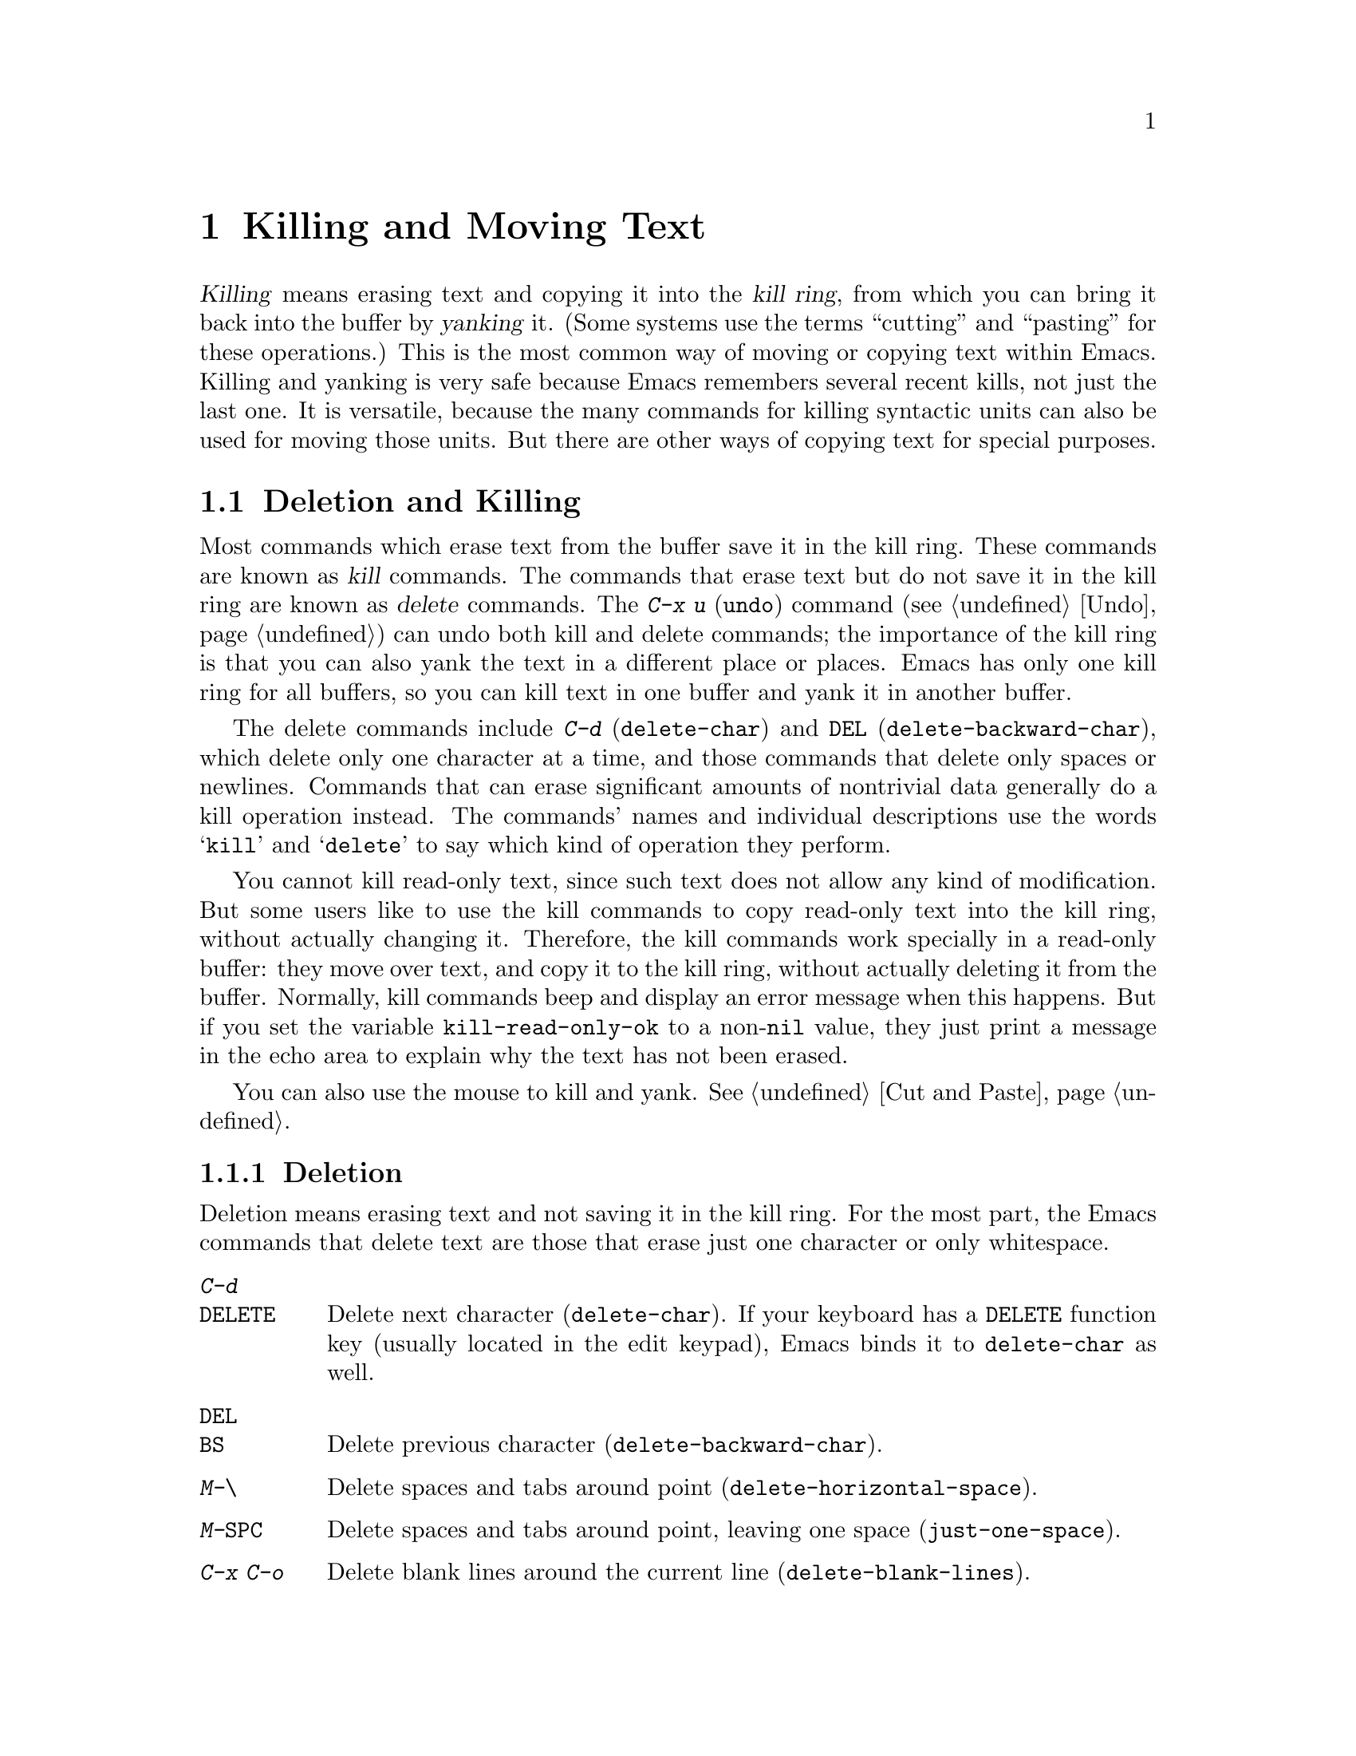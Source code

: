 @c This is part of the Emacs manual.
@c Copyright (C) 1985, 1986, 1987, 1993, 1994, 1995, 1997, 2000, 2001,
@c   2002, 2003, 2004, 2005, 2006, 2007 Free Software Foundation, Inc.
@c See file emacs.texi for copying conditions.

@node Killing, Yanking, Mark, Top
@chapter Killing and Moving Text

@ifnottex
@raisesections
@end ifnottex

  @dfn{Killing} means erasing text and copying it into the @dfn{kill
ring}, from which you can bring it back into the buffer by
@dfn{yanking} it.  (Some systems use the terms ``cutting'' and
``pasting'' for these operations.)  This is the most common way of
moving or copying text within Emacs.  Killing and yanking is very safe
because Emacs remembers several recent kills, not just the last one.
It is versatile, because the many commands for killing syntactic units
can also be used for moving those units.  But there are other ways of
copying text for special purposes.

@iftex
@section Deletion and Killing
@end iftex

@cindex killing text
@cindex cutting text
@cindex deletion
  Most commands which erase text from the buffer save it in the kill
ring.  These commands are known as @dfn{kill} commands.  The commands
that erase text but do not save it in the kill ring are known as
@dfn{delete} commands.  The @kbd{C-x u} (@code{undo}) command
(@pxref{Undo}) can undo both kill and delete commands; the importance
of the kill ring is that you can also yank the text in a different
place or places.  Emacs has only one kill ring for all buffers, so you
can kill text in one buffer and yank it in another buffer.

  The delete commands include @kbd{C-d} (@code{delete-char}) and
@key{DEL} (@code{delete-backward-char}), which delete only one
character at a time, and those commands that delete only spaces or
newlines.  Commands that can erase significant amounts of nontrivial
data generally do a kill operation instead.  The commands' names and
individual descriptions use the words @samp{kill} and @samp{delete} to
say which kind of operation they perform.

@vindex kill-read-only-ok
@cindex read-only text, killing
  You cannot kill read-only text, since such text does not allow any
kind of modification.  But some users like to use the kill commands to
copy read-only text into the kill ring, without actually changing it.
Therefore, the kill commands work specially in a read-only buffer:
they move over text, and copy it to the kill ring, without actually
deleting it from the buffer.  Normally, kill commands beep and display
an error message when this happens.  But if you set the variable
@code{kill-read-only-ok} to a non-@code{nil} value, they just print a
message in the echo area to explain why the text has not been erased.

  You can also use the mouse to kill and yank.  @xref{Cut and Paste}.

@menu
* Deletion::            Commands for deleting small amounts of text and
                          blank areas.
* Killing by Lines::    How to kill entire lines of text at one time.
* Other Kill Commands:: Commands to kill large regions of text and
                          syntactic units such as words and sentences.
@end menu

@need 1500
@node Deletion
@subsection Deletion
@findex delete-backward-char
@findex delete-char

  Deletion means erasing text and not saving it in the kill ring.  For
the most part, the Emacs commands that delete text are those that
erase just one character or only whitespace.

@table @kbd
@item C-d
@itemx @key{DELETE}
Delete next character (@code{delete-char}).  If your keyboard has a
@key{DELETE} function key (usually located in the edit keypad), Emacs
binds it to @code{delete-char} as well.
@item @key{DEL}
@itemx @key{BS}
Delete previous character (@code{delete-backward-char}).
@item M-\
Delete spaces and tabs around point (@code{delete-horizontal-space}).
@item M-@key{SPC}
Delete spaces and tabs around point, leaving one space
(@code{just-one-space}).
@item C-x C-o
Delete blank lines around the current line (@code{delete-blank-lines}).
@item M-^
Join two lines by deleting the intervening newline, along with any
indentation following it (@code{delete-indentation}).
@end table

@kindex DEL
@kindex C-d
  The most basic delete commands are @kbd{C-d} (@code{delete-char}) and
@key{DEL} (@code{delete-backward-char}).  @kbd{C-d} deletes the
character after point, the one the cursor is ``on top of.''  This
doesn't move point.  @key{DEL} deletes the character before the cursor,
and moves point back.  You can delete newlines like any other characters
in the buffer; deleting a newline joins two lines.  Actually, @kbd{C-d}
and @key{DEL} aren't always delete commands; when given arguments, they
kill instead, since they can erase more than one character this way.

@kindex BACKSPACE
@kindex BS
@kindex DELETE
  Every keyboard has a large key which is a short distance above the
@key{RET} or @key{ENTER} key and is normally used for erasing what you
have typed.  It may be labeled @key{DEL}, @key{BACKSPACE}, @key{BS},
@key{DELETE}, or even with a left arrow.  Regardless of the label on
the key, in Emacs it called @key{DEL}, and it should delete one
character backwards.

  Many keyboards (including standard PC keyboards) have a
@key{BACKSPACE} key a short ways above @key{RET} or @key{ENTER}, and a
@key{DELETE} key elsewhere.  In that case, the @key{BACKSPACE} key is
@key{DEL}, and the @key{DELETE} key is equivalent to @kbd{C-d}---or it
should be.

  Why do we say ``or it should be''?  When Emacs starts up using a
graphical display, it determines automatically which key or keys should be
equivalent to @key{DEL}.  As a result, @key{BACKSPACE} and/or @key{DELETE}
keys normally do the right things.  But in some unusual cases Emacs
gets the wrong information from the system.  If these keys don't do
what they ought to do, you need to tell Emacs which key to use for
@key{DEL}.  @xref{DEL Does Not Delete}, for how to do this.

@findex normal-erase-is-backspace-mode
  On most text-only terminals, Emacs cannot tell which keys the
keyboard really has, so it follows a uniform plan which may or may not
fit your keyboard.  The uniform plan is that the @acronym{ASCII} @key{DEL}
character deletes, and the @acronym{ASCII} @key{BS} (backspace) character asks
for help (it is the same as @kbd{C-h}).  If this is not right for your
keyboard, such as if you find that the key which ought to delete backwards
enters Help instead, see @ref{DEL Does Not Delete}.

@kindex M-\
@findex delete-horizontal-space
@kindex M-SPC
@findex just-one-space
  The other delete commands are those which delete only whitespace
characters: spaces, tabs and newlines.  @kbd{M-\}
(@code{delete-horizontal-space}) deletes all the spaces and tab
characters before and after point.  With a prefix argument, this only
deletes spaces and tab characters before point.  @kbd{M-@key{SPC}}
(@code{just-one-space}) does likewise but leaves a single space after
point, regardless of the number of spaces that existed previously
(even if there were none before).  With a numeric argument @var{n}, it
leaves @var{n} spaces after point.

  @kbd{C-x C-o} (@code{delete-blank-lines}) deletes all blank lines
after the current line.  If the current line is blank, it deletes all
blank lines preceding the current line as well (leaving one blank line,
the current line).  On a solitary blank line, it deletes that line.

  @kbd{M-^} (@code{delete-indentation}) joins the current line and the
previous line, by deleting a newline and all surrounding spaces, usually
leaving a single space.  @xref{Indentation,M-^}.

@node Killing by Lines
@subsection Killing by Lines

@table @kbd
@item C-k
Kill rest of line or one or more lines (@code{kill-line}).
@item C-S-backspace
Kill an entire line at once (@code{kill-whole-line})
@end table

@kindex C-k
@findex kill-line
  The simplest kill command is @kbd{C-k}.  If given at the beginning of
a line, it kills all the text on the line, leaving it blank.  When used
on a blank line, it kills the whole line including its newline.  To kill
an entire non-blank line, go to the beginning and type @kbd{C-k} twice.

  More generally, @kbd{C-k} kills from point up to the end of the line,
unless it is at the end of a line.  In that case it kills the newline
following point, thus merging the next line into the current one.
Spaces and tabs that you can't see at the end of the line are ignored
when deciding which case applies, so if point appears to be at the end
of the line, you can be sure @kbd{C-k} will kill the newline.

  When @kbd{C-k} is given a positive argument, it kills that many lines
and the newlines that follow them (however, text on the current line
before point is not killed).  With a negative argument @minus{}@var{n}, it
kills @var{n} lines preceding the current line (together with the text
on the current line before point).  Thus, @kbd{C-u - 2 C-k} at the front
of a line kills the two previous lines.

  @kbd{C-k} with an argument of zero kills the text before point on the
current line.

@vindex kill-whole-line
  If the variable @code{kill-whole-line} is non-@code{nil}, @kbd{C-k} at
the very beginning of a line kills the entire line including the
following newline.  This variable is normally @code{nil}.

@kindex C-S-backspace
@findex kill-whole-line
  @kbd{C-S-backspace} (@code{kill-whole-line}) will kill a whole line
including its newline regardless of the position of point within the
line.  Note that many character terminals will prevent you from typing
the key sequence @kbd{C-S-backspace}.

@node Other Kill Commands
@subsection Other Kill Commands
@findex kill-region
@kindex C-w

@table @kbd
@item C-w
Kill region (from point to the mark) (@code{kill-region}).
@item M-d
Kill word (@code{kill-word}).  @xref{Words}.
@item M-@key{DEL}
Kill word backwards (@code{backward-kill-word}).
@item C-x @key{DEL}
Kill back to beginning of sentence (@code{backward-kill-sentence}).
@xref{Sentences}.
@item M-k
Kill to end of sentence (@code{kill-sentence}).
@item C-M-k
Kill the following balanced expression (@code{kill-sexp}).  @xref{Expressions}.
@item M-z @var{char}
Kill through the next occurrence of @var{char} (@code{zap-to-char}).
@end table

  The most general kill command is @kbd{C-w} (@code{kill-region}),
which kills everything between point and the mark.  With this command,
you can kill any contiguous sequence of characters, if you first set
the region around them.

@kindex M-z
@findex zap-to-char
  A convenient way of killing is combined with searching: @kbd{M-z}
(@code{zap-to-char}) reads a character and kills from point up to (and
including) the next occurrence of that character in the buffer.  A
numeric argument acts as a repeat count.  A negative argument means to
search backward and kill text before point.

  Other syntactic units can be killed: words, with @kbd{M-@key{DEL}}
and @kbd{M-d} (@pxref{Words}); balanced expressions, with @kbd{C-M-k}
(@pxref{Expressions}); and sentences, with @kbd{C-x @key{DEL}} and
@kbd{M-k} (@pxref{Sentences}).@refill

@node Yanking, Accumulating Text, Killing, Top
@section Yanking
@cindex moving text
@cindex copying text
@cindex kill ring
@cindex yanking
@cindex pasting

  @dfn{Yanking} means reinserting text previously killed.  This is what
some systems call ``pasting.''  The usual way to move or copy text is to
kill it and then yank it elsewhere one or more times.  This is very safe
because Emacs remembers many recent kills, not just the last one.

@table @kbd
@item C-y
Yank last killed text (@code{yank}).
@item M-y
Replace text just yanked with an earlier batch of killed text
(@code{yank-pop}).
@item M-w
Save region as last killed text without actually killing it
(@code{kill-ring-save}).  Some systems call this ``copying.''
@item C-M-w
Append next kill to last batch of killed text (@code{append-next-kill}).
@end table

  On graphical displays with window systems, if there is a current
selection in some other application, and you selected it more recently
than you killed any text in Emacs, @kbd{C-y} copies the selection
instead of text killed within Emacs.

@menu
* Kill Ring::		Where killed text is stored.  Basic yanking.
* Appending Kills::	Several kills in a row all yank together.
* Earlier Kills::	Yanking something killed some time ago.
@end menu

@node Kill Ring
@subsection The Kill Ring

  All killed text is recorded in the @dfn{kill ring}, a list of blocks of
text that have been killed.  There is only one kill ring, shared by all
buffers, so you can kill text in one buffer and yank it in another buffer.
This is the usual way to move text from one file to another.
(@xref{Accumulating Text}, for some other ways.)

@kindex C-y
@findex yank
  The command @kbd{C-y} (@code{yank}) reinserts the text of the most recent
kill.  It leaves the cursor at the end of the text.  It sets the mark at
the beginning of the text.  @xref{Mark}.

  @kbd{C-u C-y} leaves the cursor in front of the text, and sets the
mark after it.  This happens only if the argument is specified with just
a @kbd{C-u}, precisely.  Any other sort of argument, including @kbd{C-u}
and digits, specifies an earlier kill to yank (@pxref{Earlier Kills}).

@cindex yanking and text properties
@vindex yank-excluded-properties
  The yank commands discard certain text properties from the text that
is yanked, those that might lead to annoying results.  For instance,
they discard text properties that respond to the mouse or specify key
bindings.  The variable @code{yank-excluded-properties} specifies the
properties to discard.  Yanking of register contents and rectangles
also discard these properties.

@kindex M-w
@findex kill-ring-save
  To copy a block of text, you can use @kbd{M-w}
(@code{kill-ring-save}), which copies the region into the kill ring
without removing it from the buffer.  This is approximately equivalent
to @kbd{C-w} followed by @kbd{C-x u}, except that @kbd{M-w} does not
alter the undo history and does not temporarily change the screen.

@node Appending Kills
@subsection Appending Kills

@cindex appending kills in the ring
@cindex television
  Normally, each kill command pushes a new entry onto the kill ring.
However, two or more kill commands in a row combine their text into a
single entry, so that a single @kbd{C-y} yanks all the text as a unit,
just as it was before it was killed.

  Thus, if you want to yank text as a unit, you need not kill all of it
with one command; you can keep killing line after line, or word after
word, until you have killed it all, and you can still get it all back at
once.

  Commands that kill forward from point add onto the end of the previous
killed text.  Commands that kill backward from point add text onto the
beginning.  This way, any sequence of mixed forward and backward kill
commands puts all the killed text into one entry without rearrangement.
Numeric arguments do not break the sequence of appending kills.  For
example, suppose the buffer contains this text:

@example
This is a line @point{}of sample text.
@end example

@noindent
with point shown by @point{}.  If you type @kbd{M-d M-@key{DEL} M-d
M-@key{DEL}}, killing alternately forward and backward, you end up with
@samp{a line of sample} as one entry in the kill ring, and @samp{This
is@ @ text.} in the buffer.  (Note the double space between @samp{is}
and @samp{text}, which you can clean up with @kbd{M-@key{SPC}} or
@kbd{M-q}.)

  Another way to kill the same text is to move back two words with
@kbd{M-b M-b}, then kill all four words forward with @kbd{C-u M-d}.
This produces exactly the same results in the buffer and in the kill
ring.  @kbd{M-f M-f C-u M-@key{DEL}} kills the same text, all going
backward; once again, the result is the same.  The text in the kill ring
entry always has the same order that it had in the buffer before you
killed it.

@kindex C-M-w
@findex append-next-kill
  If a kill command is separated from the last kill command by other
commands (not just numeric arguments), it starts a new entry on the kill
ring.  But you can force it to append by first typing the command
@kbd{C-M-w} (@code{append-next-kill}) right before it.  The @kbd{C-M-w}
tells the following command, if it is a kill command, to append the text
it kills to the last killed text, instead of starting a new entry.  With
@kbd{C-M-w}, you can kill several separated pieces of text and
accumulate them to be yanked back in one place.@refill

  A kill command following @kbd{M-w} does not append to the text that
@kbd{M-w} copied into the kill ring.

@node Earlier Kills
@subsection Yanking Earlier Kills

@cindex yanking previous kills
@kindex M-y
@findex yank-pop
  To recover killed text that is no longer the most recent kill, use the
@kbd{M-y} command (@code{yank-pop}).  It takes the text previously
yanked and replaces it with the text from an earlier kill.  So, to
recover the text of the next-to-the-last kill, first use @kbd{C-y} to
yank the last kill, and then use @kbd{M-y} to replace it with the
previous kill.  @kbd{M-y} is allowed only after a @kbd{C-y} or another
@kbd{M-y}.

  You can understand @kbd{M-y} in terms of a ``last yank'' pointer which
points at an entry in the kill ring.  Each time you kill, the ``last
yank'' pointer moves to the newly made entry at the front of the ring.
@kbd{C-y} yanks the entry which the ``last yank'' pointer points to.
@kbd{M-y} moves the ``last yank'' pointer to a different entry, and the
text in the buffer changes to match.  Enough @kbd{M-y} commands can move
the pointer to any entry in the ring, so you can get any entry into the
buffer.  Eventually the pointer reaches the end of the ring; the next
@kbd{M-y} loops back around to the first entry again.

  @kbd{M-y} moves the ``last yank'' pointer around the ring, but it does
not change the order of the entries in the ring, which always runs from
the most recent kill at the front to the oldest one still remembered.

  @kbd{M-y} can take a numeric argument, which tells it how many entries
to advance the ``last yank'' pointer by.  A negative argument moves the
pointer toward the front of the ring; from the front of the ring, it
moves ``around'' to the last entry and continues forward from there.

  Once the text you are looking for is brought into the buffer, you can
stop doing @kbd{M-y} commands and it will stay there.  It's just a copy
of the kill ring entry, so editing it in the buffer does not change
what's in the ring.  As long as no new killing is done, the ``last
yank'' pointer remains at the same place in the kill ring, so repeating
@kbd{C-y} will yank another copy of the same previous kill.

  If you know how many @kbd{M-y} commands it would take to find the
text you want, you can yank that text in one step using @kbd{C-y} with
a numeric argument.  @kbd{C-y} with an argument restores the text from
the specified kill ring entry, counting back from the most recent as
1.  Thus, @kbd{C-u 2 C-y} gets the next-to-the-last block of killed
text---it is equivalent to @kbd{C-y M-y}.  @kbd{C-y} with a numeric
argument starts counting from the ``last yank'' pointer, and sets the
``last yank'' pointer to the entry that it yanks.

@vindex kill-ring-max
  The length of the kill ring is controlled by the variable
@code{kill-ring-max}; no more than that many blocks of killed text are
saved.

@vindex kill-ring
  The actual contents of the kill ring are stored in a variable named
@code{kill-ring}; you can view the entire contents of the kill ring with
the command @kbd{C-h v kill-ring}.

@node Accumulating Text, Rectangles, Yanking, Top
@section Accumulating Text
@findex append-to-buffer
@findex prepend-to-buffer
@findex copy-to-buffer
@findex append-to-file

@cindex accumulating scattered text
  Usually we copy or move text by killing it and yanking it, but there
are other convenient methods for copying one block of text in many
places, or for copying many scattered blocks of text into one place.  To
copy one block to many places, store it in a register
(@pxref{Registers}).  Here we describe the commands to accumulate
scattered pieces of text into a buffer or into a file.

@table @kbd
@item M-x append-to-buffer
Append region to the contents of a specified buffer.
@item M-x prepend-to-buffer
Prepend region to the contents of a specified buffer.
@item M-x copy-to-buffer
Copy region into a specified buffer, deleting that buffer's old contents.
@item M-x insert-buffer
Insert the contents of a specified buffer into current buffer at point.
@item M-x append-to-file
Append region to the contents of a specified file, at the end.
@end table

  To accumulate text into a buffer, use @kbd{M-x append-to-buffer}.
This reads a buffer name, then inserts a copy of the region into the
buffer specified.  If you specify a nonexistent buffer,
@code{append-to-buffer} creates the buffer.  The text is inserted
wherever point is in that buffer.  If you have been using the buffer for
editing, the copied text goes into the middle of the text of the buffer,
starting from wherever point happens to be at that moment.

  Point in that buffer is left at the end of the copied text, so
successive uses of @code{append-to-buffer} accumulate the text in the
specified buffer in the same order as they were copied.  Strictly
speaking, @code{append-to-buffer} does not always append to the text
already in the buffer---it appends only if point in that buffer is at the end.
However, if @code{append-to-buffer} is the only command you use to alter
a buffer, then point is always at the end.

  @kbd{M-x prepend-to-buffer} is just like @code{append-to-buffer}
except that point in the other buffer is left before the copied text, so
successive prependings add text in reverse order.  @kbd{M-x
copy-to-buffer} is similar, except that any existing text in the other
buffer is deleted, so the buffer is left containing just the text newly
copied into it.

  To retrieve the accumulated text from another buffer, use the
command @kbd{M-x insert-buffer}; this too takes @var{buffername} as an
argument.  It inserts a copy of the whole text in buffer
@var{buffername} into the current buffer at point, and sets the mark
after the inserted text.  Alternatively, you can select the other
buffer for editing, then copy text from it by killing.
@xref{Buffers}, for background information on buffers.

  Instead of accumulating text within Emacs, in a buffer, you can append
text directly into a file with @kbd{M-x append-to-file}, which takes
@var{filename} as an argument.  It adds the text of the region to the end
of the specified file.  The file is changed immediately on disk.

  You should use @code{append-to-file} only with files that are
@emph{not} being visited in Emacs.  Using it on a file that you are
editing in Emacs would change the file behind Emacs's back, which
can lead to losing some of your editing.

@node Rectangles, CUA Bindings, Accumulating Text, Top
@section Rectangles
@cindex rectangle
@cindex columns (and rectangles)
@cindex killing rectangular areas of text

  The rectangle commands operate on rectangular areas of the text: all
the characters between a certain pair of columns, in a certain range of
lines.  Commands are provided to kill rectangles, yank killed rectangles,
clear them out, fill them with blanks or text, or delete them.  Rectangle
commands are useful with text in multicolumn formats, and for changing
text into or out of such formats.

@cindex mark rectangle
  When you must specify a rectangle for a command to work on, you do it
by putting the mark at one corner and point at the opposite corner.  The
rectangle thus specified is called the @dfn{region-rectangle} because
you control it in much the same way as the region is controlled.  But
remember that a given combination of point and mark values can be
interpreted either as a region or as a rectangle, depending on the
command that uses them.

  If point and the mark are in the same column, the rectangle they
delimit is empty.  If they are in the same line, the rectangle is one
line high.  This asymmetry between lines and columns comes about
because point (and likewise the mark) is between two columns, but within
a line.

@table @kbd
@item C-x r k
Kill the text of the region-rectangle, saving its contents as the
``last killed rectangle'' (@code{kill-rectangle}).
@item C-x r d
Delete the text of the region-rectangle (@code{delete-rectangle}).
@item C-x r y
Yank the last killed rectangle with its upper left corner at point
(@code{yank-rectangle}).
@item C-x r o
Insert blank space to fill the space of the region-rectangle
(@code{open-rectangle}).  This pushes the previous contents of the
region-rectangle rightward.
@item C-x r c
Clear the region-rectangle by replacing all of its contents with spaces
(@code{clear-rectangle}).
@item M-x delete-whitespace-rectangle
Delete whitespace in each of the lines on the specified rectangle,
starting from the left edge column of the rectangle.
@item C-x r t @var{string} @key{RET}
Replace rectangle contents with @var{string} on each line
(@code{string-rectangle}).
@item M-x string-insert-rectangle @key{RET} @var{string} @key{RET}
Insert @var{string} on each line of the rectangle.
@end table

  The rectangle operations fall into two classes: commands for
deleting and inserting rectangles, and commands for blank rectangles.

@kindex C-x r k
@kindex C-x r d
@findex kill-rectangle
@findex delete-rectangle
  There are two ways to get rid of the text in a rectangle: you can
discard the text (delete it) or save it as the ``last killed''
rectangle.  The commands for these two ways are @kbd{C-x r d}
(@code{delete-rectangle}) and @kbd{C-x r k} (@code{kill-rectangle}).  In
either case, the portion of each line that falls inside the rectangle's
boundaries is deleted, causing any following text on the line to
move left into the gap.

  Note that ``killing'' a rectangle is not killing in the usual sense; the
rectangle is not stored in the kill ring, but in a special place that
can only record the most recent rectangle killed.  This is because yanking
a rectangle is so different from yanking linear text that different yank
commands have to be used.  It is hard to define yank-popping for rectangles,
so we do not try.

@kindex C-x r y
@findex yank-rectangle
  To yank the last killed rectangle, type @kbd{C-x r y}
(@code{yank-rectangle}).  Yanking a rectangle is the opposite of killing
one.  Point specifies where to put the rectangle's upper left corner.
The rectangle's first line is inserted there, the rectangle's second
line is inserted at the same horizontal position, but one line
vertically down, and so on.  The number of lines affected is determined
by the height of the saved rectangle.

  You can convert single-column lists into double-column lists using
rectangle killing and yanking; kill the second half of the list as a
rectangle and then yank it beside the first line of the list.
@xref{Two-Column}, for another way to edit multi-column text.

  You can also copy rectangles into and out of registers with @kbd{C-x r
r @var{r}} and @kbd{C-x r i @var{r}}.  @xref{RegRect,,Rectangle
Registers}.

@kindex C-x r o
@findex open-rectangle
@kindex C-x r c
@findex clear-rectangle
  There are two commands you can use for making blank rectangles:
@kbd{C-x r c} (@code{clear-rectangle}) which blanks out existing text,
and @kbd{C-x r o} (@code{open-rectangle}) which inserts a blank
rectangle.  Clearing a rectangle is equivalent to deleting it and then
inserting a blank rectangle of the same size.

@findex delete-whitespace-rectangle
  The command @kbd{M-x delete-whitespace-rectangle} deletes horizontal
whitespace starting from a particular column.  This applies to each of
the lines in the rectangle, and the column is specified by the left
edge of the rectangle.  The right edge of the rectangle does not make
any difference to this command.

@kindex C-x r t
@findex string-rectangle
  The command @kbd{C-x r t} (@code{string-rectangle}) replaces the
contents of a region-rectangle with a string on each line.  The
string's width need not be the same as the width of the rectangle.  If
the string's width is less, the text after the rectangle shifts left;
if the string is wider than the rectangle, the text after the
rectangle shifts right.

@findex string-insert-rectangle
  The command @kbd{M-x string-insert-rectangle} is similar to
@code{string-rectangle}, but inserts the string on each line,
shifting the original text to the right.

@node CUA Bindings, Registers, Rectangles, Top
@section CUA Bindings
@findex cua-mode
@vindex cua-mode
@cindex CUA key bindings
@vindex cua-enable-cua-keys
  The command @kbd{M-x cua-mode} sets up key bindings that are
compatible with the Common User Access (CUA) system used in many other
applications.  @kbd{C-x} means cut (kill), @kbd{C-c} copy, @kbd{C-v}
paste (yank), and @kbd{C-z} undo.  Standard Emacs commands like
@kbd{C-x C-c} still work, because @kbd{C-x} and @kbd{C-c} only take
effect when the mark is active (and the region is highlighted).
However, if you don't want to override these bindings in Emacs at all,
set @code{cua-enable-cua-keys} to @code{nil}.

  In CUA mode, using @kbd{Shift} together with the movement keys
activates and highlights the region over which they move.  The
standard (unshifted) movement keys deactivate the mark, and typed text
replaces the active region as in Delete-Selection mode
(@pxref{Mouse Commands}).

  To enter an Emacs command like @kbd{C-x C-f} while the mark is
active, use one of the following methods: either hold @kbd{Shift}
together with the prefix key, e.g. @kbd{S-C-x C-f}, or quickly type
the prefix key twice, e.g. @kbd{C-x C-x C-f}.

@cindex rectangle highlighting
  CUA mode provides enhanced rectangle support with visible
rectangle highlighting.  Use @kbd{C-RET} to start a rectangle,
extend it using the movement commands, and cut or copy it using
@kbd{C-x} or @kbd{C-c}.  @kbd{RET} moves the cursor to the next
(clockwise) corner of the rectangle, so you can easily expand it in
any direction.  Normal text you type is inserted to the left or right
of each line in the rectangle (on the same side as the cursor).

  With CUA you can easily copy text and rectangles into and out of
registers by providing a one-digit numeric prefix to the kill, copy,
and yank commands, e.g. @kbd{C-1 C-c} copies the region into register
@code{1}, and @kbd{C-2 C-v} yanks the contents of register @code{2}.

@cindex global mark
  CUA mode also has a global mark feature which allows easy moving and
copying of text between buffers.  Use @kbd{C-S-SPC} to toggle the
global mark on and off.  When the global mark is on, all text that you
kill or copy is automatically inserted at the global mark, and text
you type is inserted at the global mark rather than at the current
position.

  For example, to copy words from various buffers into a word list in
a given buffer, set the global mark in the target buffer, then
navigate to each of the words you want in the list, mark it (e.g. with
@kbd{S-M-f}), copy it to the list with @kbd{C-c} or @kbd{M-w}, and
insert a newline after the word in the target list by pressing
@key{RET}.

@ifnottex
@lowersections
@end ifnottex

@ignore
   arch-tag: d8da8f96-0928-449a-816e-ff2d3497866c
@end ignore
